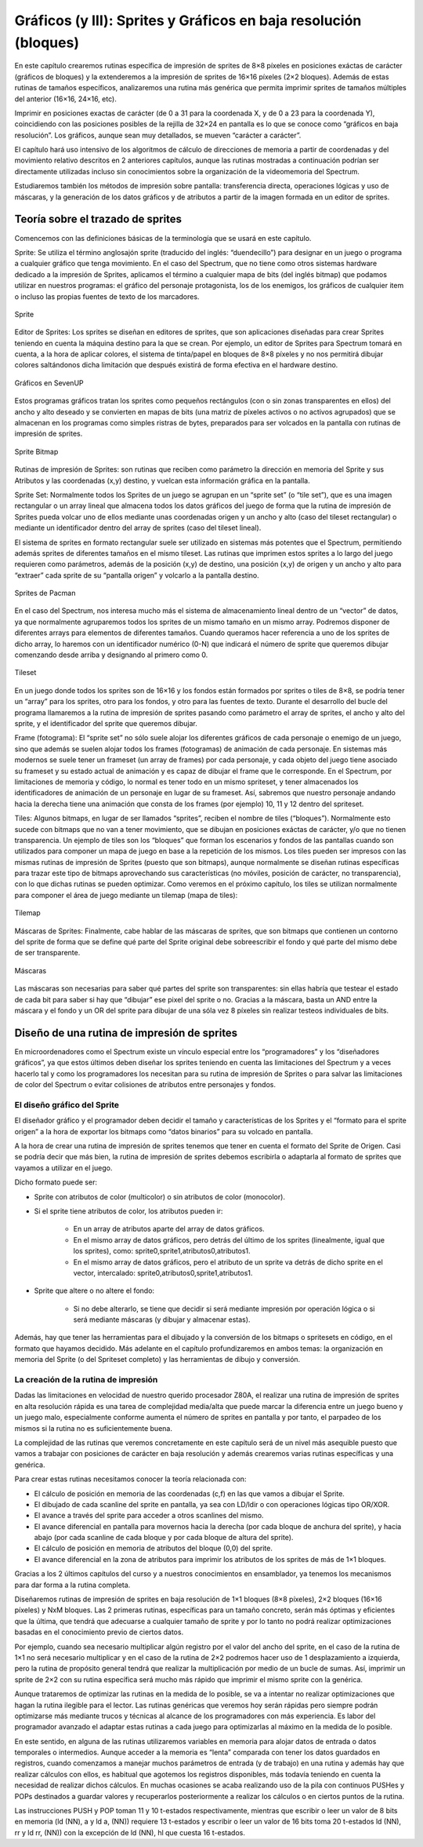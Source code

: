 Gráficos (y III): Sprites y Gráficos en baja resolución (bloques)
================================================================================



En este capítulo crearemos rutinas específica de impresión de sprites de 8×8 píxeles en posiciones exáctas de carácter (gráficos de bloques) y la extenderemos a la impresión de sprites de 16×16 píxeles (2×2 bloques). Además de estas rutinas de tamaños específicos, analizaremos una rutina más genérica que permita imprimir sprites de tamaños múltiples del anterior (16×16, 24×16, etc).

Imprimir en posiciones exactas de carácter (de 0 a 31 para la coordenada X, y de 0 a 23 para la coordenada Y), coincidiendo con las posiciones posibles de la rejilla de 32×24 en pantalla es lo que se conoce como “gráficos en baja resolución”. Los gráficos, aunque sean muy detallados, se mueven “carácter a carácter”.

El capítulo hará uso intensivo de los algoritmos de cálculo de direcciones de memoria a partir de coordenadas y del movimiento relativo descritos en 2 anteriores capítulos, aunque las rutinas mostradas a continuación podrían ser directamente utilizadas incluso sin conocimientos sobre la organización de la videomemoria del Spectrum.

Estudiaremos también los métodos de impresión sobre pantalla: transferencia directa, operaciones lógicas y uso de máscaras, y la generación de los datos gráficos y de atributos a partir de la imagen formada en un editor de sprites. 

Teoría sobre el trazado de sprites
--------------------------------------------------------------------------------



Comencemos con las definiciones básicas de la terminología que se usará en este capítulo.


Sprite: Se utiliza el término anglosajón sprite (traducido del inglés: “duendecillo”) para designar en un juego o programa a cualquier gráfico que tenga movimiento. En el caso del Spectrum, que no tiene como otros sistemas hardware dedicado a la impresión de Sprites, aplicamos el término a cualquier mapa de bits (del inglés bitmap) que podamos utilizar en nuestros programas: el gráfico del personaje protagonista, los de los enemigos, los gráficos de cualquier item o incluso las propias fuentes de texto de los marcadores. 



.. figure:: gfx3_sprite.png
   :scale: 50%
   :align: center
   :alt: Sprite

   Sprite


Editor de Sprites: Los sprites se diseñan en editores de sprites, que son aplicaciones diseñadas para crear Sprites teniendo en cuenta la máquina destino para la que se crean. Por ejemplo, un editor de Sprites para Spectrum tomará en cuenta, a la hora de aplicar colores, el sistema de tinta/papel en bloques de 8×8 píxeles y no nos permitirá dibujar colores saltándonos dicha limitación que después existirá de forma efectiva en el hardware destino. 



.. figure:: gfx3_sevenup.png
   :scale: 50%
   :align: center
   :alt: Gráficos en SevenUP

   Gráficos en SevenUP

Estos programas gráficos tratan los sprites como pequeños rectángulos (con o sin zonas transparentes en ellos) del ancho y alto deseado y se convierten en mapas de bits (una matriz de píxeles activos o no activos agrupados) que se almacenan en los programas como simples ristras de bytes, preparados para ser volcados en la pantalla con rutinas de impresión de sprites.



.. figure:: gfx3_sprite_bitmap.png
   :scale: 50%
   :align: center
   :alt: Sprite Bitmap

   Sprite Bitmap



Rutinas de impresión de Sprites: son rutinas que reciben como parámetro la dirección en memoria del Sprite y sus Atributos y las coordenadas (x,y) destino, y vuelcan esta información gráfica en la pantalla.


Sprite Set: Normalmente todos los Sprites de un juego se agrupan en un “sprite set” (o “tile set”), que es una imagen rectangular o un array lineal que almacena todos los datos gráficos del juego de forma que la rutina de impresión de Sprites pueda volcar uno de ellos mediante unas coordenadas origen y un ancho y alto (caso del tileset rectangular) o mediante un identificador dentro del array de sprites (caso del tileset lineal).

El sistema de sprites en formato rectangular suele ser utilizado en sistemas más potentes que el Spectrum, permitiendo además sprites de diferentes tamaños en el mismo tileset. Las rutinas que imprimen estos sprites a lo largo del juego requieren como parámetros, además de la posición (x,y) de destino, una posición (x,y) de origen y un ancho y alto para “extraer” cada sprite de su “pantalla origen” y volcarlo a la pantalla destino.



.. figure:: pacman_simonowen.png
   :scale: 50%
   :align: center
   :alt: Sprites de Pacman

   Sprites de Pacman


En el caso del Spectrum, nos interesa mucho más el sistema de almacenamiento lineal dentro de un “vector” de datos, ya que normalmente agruparemos todos los sprites de un mismo tamaño en un mismo array. Podremos disponer de diferentes arrays para elementos de diferentes tamaños. Cuando queramos hacer referencia a uno de los sprites de dicho array, lo haremos con un identificador numérico (0-N) que indicará el número de sprite que queremos dibujar comenzando desde arriba y designando al primero como 0. 



.. figure:: gfx3_tilesetsk.png
   :scale: 50%
   :align: center
   :alt: Tileset

   Tileset



En un juego donde todos los sprites son de 16×16 y los fondos están formados por sprites o tiles de 8×8, se podría tener un “array” para los sprites, otro para los fondos, y otro para las fuentes de texto. Durante el desarrollo del bucle del programa llamaremos a la rutina de impresión de sprites pasando como parámetro el array de sprites, el ancho y alto del sprite, y el identificador del sprite que queremos dibujar.


Frame (fotograma): El “sprite set” no sólo suele alojar los diferentes gráficos de cada personaje o enemigo de un juego, sino que además se suelen alojar todos los frames (fotogramas) de animación de cada personaje. En sistemas más modernos se suele tener un frameset (un array de frames) por cada personaje, y cada objeto del juego tiene asociado su frameset y su estado actual de animación y es capaz de dibujar el frame que le corresponde.
En el Spectrum, por limitaciones de memoria y código, lo normal es tener todo en un mismo spriteset, y tener almacenados los identificadores de animación de un personaje en lugar de su frameset. Así, sabremos que nuestro personaje andando hacia la derecha tiene una animación que consta de los frames (por ejemplo) 10, 11 y 12 dentro del spriteset.


Tiles: Algunos bitmaps, en lugar de ser llamados “sprites”, reciben el nombre de tiles (“bloques”). Normalmente esto sucede con bitmaps que no van a tener movimiento, que se dibujan en posiciones exáctas de carácter, y/o que no tienen transparencia. Un ejemplo de tiles son los “bloques” que forman los escenarios y fondos de las pantallas cuando son utilizados para componer un mapa de juego en base a la repetición de los mismos. Los tiles pueden ser impresos con las mismas rutinas de impresión de Sprites (puesto que son bitmaps), aunque normalmente se diseñan rutinas específicas para trazar este tipo de bitmaps aprovechando sus características (no móviles, posición de carácter, no transparencia), con lo que dichas rutinas se pueden optimizar. Como veremos en el próximo capítulo, los tiles se utilizan normalmente para componer el área de juego mediante un tilemap (mapa de tiles): 



.. figure:: gfx3_tilemap.png
   :scale: 50%
   :align: center
   :alt: Tilemap

   Tilemap


Máscaras de Sprites: Finalmente, cabe hablar de las máscaras de sprites, que son bitmaps que contienen un contorno del sprite de forma que se define qué parte del Sprite original debe sobreescribir el fondo y qué parte del mismo debe de ser transparente. 



.. figure:: gfx3_masks.png
   :scale: 50%
   :align: center
   :alt: Máscaras

   Máscaras


Las máscaras son necesarias para saber qué partes del sprite son transparentes: sin ellas habría que testear el estado de cada bit para saber si hay que “dibujar” ese pixel del sprite o no. Gracias a la máscara, basta un AND entre la máscara y el fondo y un OR del sprite para dibujar de una sóla vez 8 píxeles sin realizar testeos individuales de bits.


Diseño de una rutina de impresión de sprites
--------------------------------------------------------------------------------



En microordenadores como el Spectrum existe un vínculo especial entre los “programadores” y los “diseñadores gráficos”, ya que estos últimos deben diseñar los sprites teniendo en cuenta las limitaciones del Spectrum y a veces hacerlo tal y como los programadores los necesitan para su rutina de impresión de Sprites o para salvar las limitaciones de color del Spectrum o evitar colisiones de atributos entre personajes y fondos.


El diseño gráfico del Sprite
~~~~~~~~~~~~~~~~~~~~~~~~~~~~~~~~~~~~~~~~~~~~~~~~~~~~~~~~~~~~~~~~~~~~~~~~~~~~~~~~



El diseñador gráfico y el programador deben decidir el tamaño y características de los Sprites y el “formato para el sprite origen” a la hora de exportar los bitmaps como “datos binarios” para su volcado en pantalla.

A la hora de crear una rutina de impresión de sprites tenemos que tener en cuenta el formato del Sprite de Origen. Casi se podría decir que más bien, la rutina de impresión de sprites debemos escribirla o adaptarla al formato de sprites que vayamos a utilizar en el juego.

Dicho formato puede ser:


* Sprite con atributos de color (multicolor) o sin atributos de color (monocolor).
* Si el sprite tiene atributos de color, los atributos pueden ir:

      * En un array de atributos aparte del array de datos gráficos.

      * En el mismo array de datos gráficos, pero detrás del último de los sprites (linealmente, igual que los sprites), como: sprite0,sprite1,atributos0,atributos1.

      * En el mismo array de datos gráficos, pero el atributo de un sprite va detrás de dicho sprite en el vector, intercalado: sprite0,atributos0,sprite1,atributos1.
* Sprite que altere o no altere el fondo:

    * Si no debe alterarlo, se tiene que decidir si será mediante impresión por operación lógica o si será mediante máscaras (y dibujar y almacenar estas).


Además, hay que tener las herramientas para el dibujado y la conversión de los bitmaps o spritesets en código, en el formato que hayamos decidido. Más adelante en el capítulo profundizaremos en ambos temas: la organización en memoria del Sprite (o del Spriteset completo) y las herramientas de dibujo y conversión.


La creación de la rutina de impresión
~~~~~~~~~~~~~~~~~~~~~~~~~~~~~~~~~~~~~~~~~~~~~~~~~~~~~~~~~~~~~~~~~~~~~~~~~~~~~~~~





Dadas las limitaciones en velocidad de nuestro querido procesador Z80A, el realizar una rutina de impresión de sprites en alta resolución rápida es una tarea de complejidad media/alta que puede marcar la diferencia entre un juego bueno y un juego malo, especialmente conforme aumenta el número de sprites en pantalla y por tanto, el parpadeo de los mismos si la rutina no es suficientemente buena.

La complejidad de las rutinas que veremos concretamente en este capítulo será de un nivel más asequible puesto que vamos a trabajar con posiciones de carácter en baja resolución y además crearemos varias rutinas específicas y una genérica.

Para crear estas rutinas necesitamos conocer la teoría relacionada con:


* El cálculo de posición en memoria de las coordenadas (c,f) en las que vamos a dibujar el Sprite.
* El dibujado de cada scanline del sprite en pantalla, ya sea con LD/ldir o con operaciones lógicas tipo OR/XOR.
* El avance a través del sprite para acceder a otros scanlines del mismo.
* El avance diferencial en pantalla para movernos hacia la derecha (por cada bloque de anchura del sprite), y hacia abajo (por cada scanline de cada bloque y por cada bloque de altura del sprite).
* El cálculo de posición en memoria de atributos del bloque (0,0) del sprite.
* El avance diferencial en la zona de atributos para imprimir los atributos de los sprites de más de 1×1 bloques.


Gracias a los 2 últimos capítulos del curso y a nuestros conocimientos en ensamblador, ya tenemos los mecanismos para dar forma a la rutina completa.

Diseñaremos rutinas de impresión de sprites en baja resolución de 1×1 bloques (8×8 píxeles), 2×2 bloques (16×16 píxeles) y NxM bloques. Las 2 primeras rutinas, específicas para un tamaño concreto, serán más óptimas y eficientes que la última, que tendrá que adecuarse a cualquier tamaño de sprite y por lo tanto no podrá realizar optimizaciones basadas en el conocimiento previo de ciertos datos.

Por ejemplo, cuando sea necesario multiplicar algún registro por el valor del ancho del sprite, en el caso de la rutina de 1×1 no será necesario multiplicar y en el caso de la rutina de 2×2 podremos hacer uso de 1 desplazamiento a izquierda, pero la rutina de propósito general tendrá que realizar la multiplicación por medio de un bucle de sumas. Así, imprimir un sprite de 2×2 con su rutina específica será mucho más rápido que imprimir el mismo sprite con la genérica.

Aunque trataremos de optimizar las rutinas en la medida de lo posible, se va a intentar no realizar optimizaciones que hagan la rutina ilegible para el lector. Las rutinas genéricas que veremos hoy serán rápidas pero siempre podrán optimizarse más mediante trucos y técnicas al alcance de los programadores con más experiencia. Es labor del programador avanzado el adaptar estas rutinas a cada juego para optimizarlas al máximo en la medida de lo posible.

En este sentido, en alguna de las rutinas utilizaremos variables en memoria para alojar datos de entrada o datos temporales o intermedios. Aunque acceder a la memoria es “lenta” comparada con tener los datos guardados en registros, cuando comenzamos a manejar muchos parámetros de entrada (y de trabajo) en una rutina y además hay que realizar cálculos con ellos, es habitual que agotemos los registros disponibles, más todavía teniendo en cuenta la necesidad de realizar dichos cálculos. En muchas ocasiones se acaba realizando uso de la pila con continuos PUSHes y POPs destinados a guardar valores y recuperarlos posteriormente a realizar los cálculos o en ciertos puntos de la rutina.

Las instrucciones PUSH y POP toman 11 y 10 t-estados respectivamente, mientras que escribir o leer un valor de 8 bits en memoria (ld (NN), a y ld a, (NN)) requiere 13 t-estados y escribir o leer un valor de 16 bits toma 20 t-estados ld (NN), rr y ld rr, (NN)) con la excepción de ld (NN), hl que cuesta 16 t-estados. 